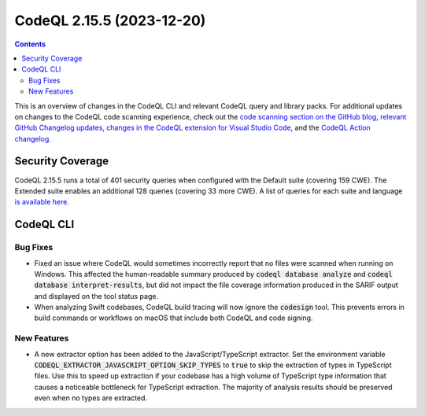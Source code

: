 .. _codeql-cli-2.15.5:

==========================
CodeQL 2.15.5 (2023-12-20)
==========================

.. contents:: Contents
   :depth: 2
   :local:
   :backlinks: none

This is an overview of changes in the CodeQL CLI and relevant CodeQL query and library packs. For additional updates on changes to the CodeQL code scanning experience, check out the `code scanning section on the GitHub blog <https://github.blog/tag/code-scanning/>`__, `relevant GitHub Changelog updates <https://github.blog/changelog/label/code-scanning/>`__, `changes in the CodeQL extension for Visual Studio Code <https://marketplace.visualstudio.com/items/GitHub.vscode-codeql/changelog>`__, and the `CodeQL Action changelog <https://github.com/github/codeql-action/blob/main/CHANGELOG.md>`__.

Security Coverage
-----------------

CodeQL 2.15.5 runs a total of 401 security queries when configured with the Default suite (covering 159 CWE). The Extended suite enables an additional 128 queries (covering 33 more CWE). A list of queries for each suite and language `is available here <https://docs.github.com/en/code-security/code-scanning/managing-your-code-scanning-configuration/codeql-query-suites#queries-included-in-the-default-and-security-extended-query-suites>`__.

CodeQL CLI
----------

Bug Fixes
~~~~~~~~~

*   Fixed an issue where CodeQL would sometimes incorrectly report that no files were scanned when running on Windows.
    This affected the human-readable summary produced by :code:`codeql database analyze` and :code:`codeql database interpret-results`, but did not impact the file coverage information produced in the SARIF output and displayed on the tool status page.
*   When analyzing Swift codebases, CodeQL build tracing will now ignore the
    :code:`codesign` tool. This prevents errors in build commands or workflows on macOS that include both CodeQL and code signing.

New Features
~~~~~~~~~~~~

*   A new extractor option has been added to the JavaScript/TypeScript extractor.
    Set the environment variable :code:`CODEQL_EXTRACTOR_JAVASCRIPT_OPTION_SKIP_TYPES` to :code:`true` to skip the extraction of types in TypeScript files.
    Use this to speed up extraction if your codebase has a high volume of TypeScript type information that causes a noticeable bottleneck for TypeScript extraction. The majority of analysis results should be preserved even when no types are extracted.
